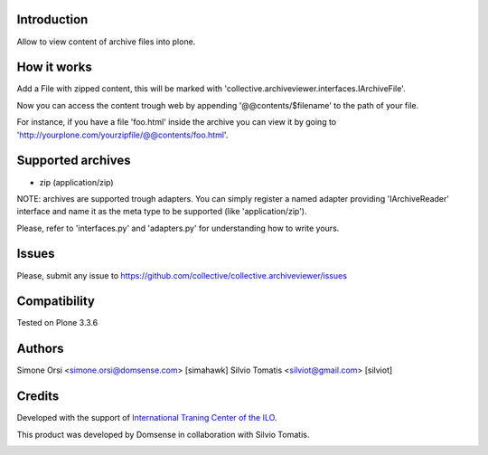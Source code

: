 Introduction
============

Allow to view content of archive files into plone.

How it works
============

Add a File with zipped content, this will be marked with 'collective.archiveviewer.interfaces.IArchiveFile'.

Now you can access the content trough web by appending '@@contents/$filename' to the path of your file.

For instance, if you have a file 'foo.html' inside the archive you can view it by going to 
'http://yourplone.com/yourzipfile/@@contents/foo.html'.

Supported archives
==================

- zip (application/zip)

NOTE: archives are supported trough adapters. You can simply register a named adapter providing 'IArchiveReader' interface and
name it as the meta type to be supported (like 'application/zip').

Please, refer to 'interfaces.py' and 'adapters.py' for understanding how to write yours.

Issues
======

Please, submit any issue to https://github.com/collective/collective.archiveviewer/issues  

Compatibility
==============

Tested on Plone 3.3.6

Authors
=======

Simone Orsi <simone.orsi@domsense.com> [simahawk]
Silvio Tomatis <silviot@gmail.com> [silviot]

Credits
=======

Developed with the support of `International Traning Center of the ILO`__.

.. image:: http://www.itcilo.org/logo_en.jpg
   :alt: ITCILO - Logo
   :target: http://www.itcilo.org/

__ http://www.itcilo.org/


This product was developed by Domsense in collaboration with Silvio Tomatis.

.. image:: http://domsense.com/logo-txt.png
   :alt: Domsense Website
   :target: http://www.domsense.com/
